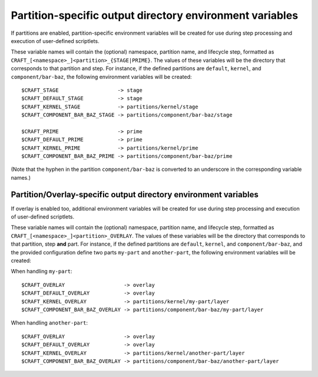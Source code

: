 Partition-specific output directory environment variables
---------------------------------------------------------

If partitions are enabled, partition-specific environment variables will be created for use during step processing and execution of user-defined scriptlets.

These variable names will contain the (optional) namespace, partition name, and lifecycle step, formatted as ``CRAFT_[<namespace>_]<partition>_{STAGE|PRIME}``.  The values of these variables will be the directory that corresponds to that partition and step.  For instance, if the defined partitions are ``default``, ``kernel``, and ``component/bar-baz``, the following environment variables will be created::

  $CRAFT_STAGE                   -> stage
  $CRAFT_DEFAULT_STAGE           -> stage
  $CRAFT_KERNEL_STAGE            -> partitions/kernel/stage
  $CRAFT_COMPONENT_BAR_BAZ_STAGE -> partitions/component/bar-baz/stage

  $CRAFT_PRIME                   -> prime
  $CRAFT_DEFAULT_PRIME           -> prime
  $CRAFT_KERNEL_PRIME            -> partitions/kernel/prime
  $CRAFT_COMPONENT_BAR_BAZ_PRIME -> partitions/component/bar-baz/prime

(Note that the hyphen in the partition ``component/bar-baz`` is converted to an underscore in the corresponding variable names.)

Partition/Overlay-specific output directory environment variables
~~~~~~~~~~~~~~~~~~~~~~~~~~~~~~~~~~~~~~~~~~~~~~~~~~~~~~~~~~~~~~~~~

If overlay is enabled too, additional environment variables will be created for use during step processing and execution of user-defined scriptlets.

These variable names will contain the (optional) namespace, partition name, and lifecycle step, formatted as ``CRAFT_[<namespace>_]<partition>_OVERLAY``. The values of these variables will be the directory that corresponds to that partition, step **and** part.  For instance, if the defined partitions are ``default``, ``kernel``, and ``component/bar-baz``, and the provided configuration define two parts ``my-part`` and ``another-part``, the following environment variables will be created:

When handling ``my-part``::

  $CRAFT_OVERLAY                   -> overlay
  $CRAFT_DEFAULT_OVERLAY           -> overlay
  $CRAFT_KERNEL_OVERLAY            -> partitions/kernel/my-part/layer
  $CRAFT_COMPONENT_BAR_BAZ_OVERLAY -> partitions/component/bar-baz/my-part/layer

When handling ``another-part``::

  $CRAFT_OVERLAY                   -> overlay
  $CRAFT_DEFAULT_OVERLAY           -> overlay
  $CRAFT_KERNEL_OVERLAY            -> partitions/kernel/another-part/layer
  $CRAFT_COMPONENT_BAR_BAZ_OVERLAY -> partitions/component/bar-baz/another-part/layer
